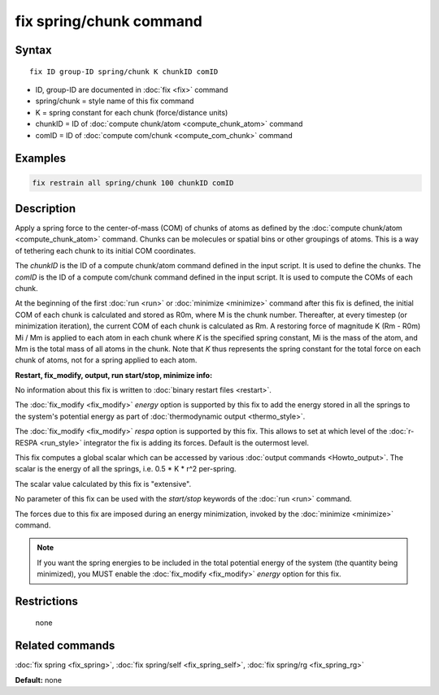 .. index:: fix spring/chunk

fix spring/chunk command
========================

Syntax
""""""

.. parsed-literal::

   fix ID group-ID spring/chunk K chunkID comID

* ID, group-ID are documented in :doc:`fix <fix>` command
* spring/chunk = style name of this fix command
* K = spring constant for each chunk (force/distance units)
* chunkID = ID of :doc:`compute chunk/atom <compute_chunk_atom>` command
* comID = ID of :doc:`compute com/chunk <compute_com_chunk>` command

Examples
""""""""

.. code-block:: LAMMPS

   fix restrain all spring/chunk 100 chunkID comID

Description
"""""""""""

Apply a spring force to the center-of-mass (COM) of chunks of atoms as
defined by the :doc:`compute chunk/atom <compute_chunk_atom>` command.
Chunks can be molecules or spatial bins or other groupings of atoms.
This is a way of tethering each chunk to its initial COM coordinates.

The *chunkID* is the ID of a compute chunk/atom command defined in the
input script.  It is used to define the chunks.  The *comID* is the ID
of a compute com/chunk command defined in the input script.  It is
used to compute the COMs of each chunk.

At the beginning of the first :doc:`run <run>` or
:doc:`minimize <minimize>` command after this fix is defined, the
initial COM of each chunk is calculated and stored as R0m, where M is
the chunk number.  Thereafter, at every timestep (or minimization
iteration), the current COM of each chunk is calculated as Rm.  A
restoring force of magnitude K (Rm - R0m) Mi / Mm is applied to each
atom in each chunk where *K* is the specified spring constant, Mi is
the mass of the atom, and Mm is the total mass of all atoms in the
chunk.  Note that *K* thus represents the spring constant for the
total force on each chunk of atoms, not for a spring applied to each
atom.

**Restart, fix\_modify, output, run start/stop, minimize info:**

No information about this fix is written to :doc:`binary restart files <restart>`.

The :doc:`fix_modify <fix_modify>` *energy* option is supported by this
fix to add the energy stored in all the springs to the system's potential
energy as part of :doc:`thermodynamic output <thermo_style>`.

The :doc:`fix_modify <fix_modify>` *respa* option is supported by this
fix. This allows to set at which level of the :doc:`r-RESPA <run_style>`
integrator the fix is adding its forces. Default is the outermost level.

This fix computes a global scalar which can be accessed by various
:doc:`output commands <Howto_output>`.  The scalar is the energy of all
the springs, i.e. 0.5 \* K \* r\^2 per-spring.

The scalar value calculated by this fix is "extensive".

No parameter of this fix can be used with the *start/stop* keywords of
the :doc:`run <run>` command.

The forces due to this fix are imposed during an energy minimization,
invoked by the :doc:`minimize <minimize>` command.

.. note::

   If you want the spring energies to be included in the total
   potential energy of the system (the quantity being minimized), you
   MUST enable the :doc:`fix_modify <fix_modify>` *energy* option for this
   fix.

Restrictions
""""""""""""
 none

Related commands
""""""""""""""""

:doc:`fix spring <fix_spring>`, :doc:`fix spring/self <fix_spring_self>`,
:doc:`fix spring/rg <fix_spring_rg>`

**Default:** none
